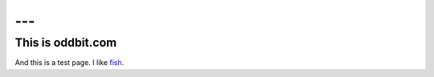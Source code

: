 ---
---
==================
This is oddbit.com
==================

And this is a test page.  I like fish_.

.. _fish: http://fishbase.org/

